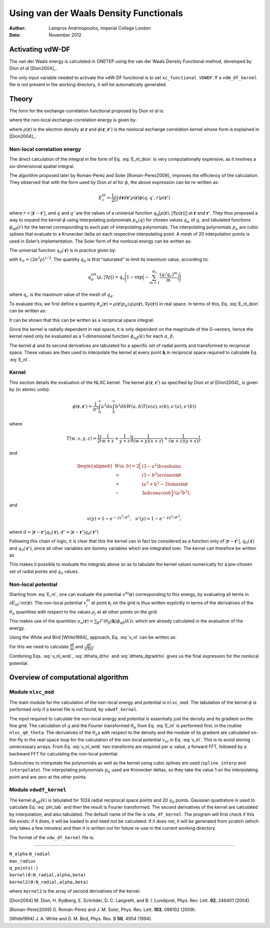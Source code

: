 =================================================
Using van der Waals Density Functionals
=================================================

:Author: Lampros Andrinopoulos, Imperial College London
:Date:   November 2012

Activating vdW-DF
=================

The van der Waals energy is calculated in ONETEP using the van der Waals
Density Functional method, developed by Dion *et al*
[Dion2004]_.

The only input variable needed to activate the vdW-DF functional is to
set ``xc_functional VDWDF``. If a ``vdW_df_kernel`` file is not present
in the working directory, it will be automatically generated.

Theory
======

The form for the exchange-correlation functional proposed by Dion *et
al* is:

.. math::
   :label: E_xc
	   
   E_{xc} = E_{x}^{\rm{revPBE}} + E_c^{\rm{PW92}} + E_c^{\rm{nl}}

where the non-local exchange-correlation energy is given by:

.. math::
   :label: E_nl_dion
	   
   E_{c}^{\mathrm{nl}} = \frac{1}{2}\int\int d{\mathbf{r}}d{\mathbf{r}}'\rho({\mathbf{r}})\phi({\mathbf{r}},{\mathbf{r}}')\rho({\mathbf{r}}')

where :math:`\rho({\mathbf{r}})` is the electron density at
:math:`{\mathbf{r}}` and :math:`\phi({\mathbf{r}},{\mathbf{r}}')` is the
nonlocal exchange correlation kernel whose form is explained in
[Dion2004]_.

Non-local correlation energy
----------------------------

The direct calculation of the integral in the form of Eq. :eq:`E_nl_dion`
is very computationally expensive, as it involves a six-dimensional
spatial integral.

The algorithm proposed later by Roman-Perez and Soler
[Roman-Perez2009]_ improves the efficiency of the
calculation. They observed that with the form used by Dion *et al* for
:math:`\phi`, the above expression can be re-written as:

.. math:: E_{c}^{\mathrm{nl}} = \frac{1}{2}\int\int d{\mathbf{r}}d{\mathbf{r}}'\rho({\mathbf{r}})\phi(q,q',r)\rho({\mathbf{r}}')

where :math:`r=|{\mathbf{r}}-{\mathbf{r}}'|`, and :math:`q` and
:math:`q'` are the values of a universal function
:math:`q_0[\rho({\mathbf{r}}),|\nabla \rho({\mathbf{r}})|]` at
:math:`{\mathbf{r}}` and :math:`{\mathbf{r}}'`. They thus proposed a way
to expand the kernel :math:`\phi` using interpolating polynomials
:math:`p_\alpha(q)` for chosen values :math:`q_\alpha` of :math:`q`, and
tabulated functions :math:`\phi_{\alpha\beta}(r)` for the kernel
corresponding to each pair of interpolating polynomials. The
interpolating polynomials :math:`p_{\alpha}` are cubic splines that
evaluate to a Kronecker delta on each respective interpolating point. A
mesh of 20 interpolation points is used in Soler’s implementation. The
Soler form of the nonlocal energy can be written as:

.. math::
   :label: kernel
	   
   \phi(q_1,q_2,r) = \sum_{\alpha\beta}\phi_{\alpha\beta}(r) p_{\alpha}(q_1) p_{\beta}(q_2)

The universal function :math:`q_0({\mathbf{r}})` is in practice given
by:

.. math::
   :label: q0
	   
   q_0({\mathbf{r}}) = \Bigg(1 + \frac{\epsilon_c^{\rm{PW92}}}{\epsilon_x^{\rm{LDA}}} + 
   \frac{0.8491}{9}\Big(\frac{\nabla\rho}{2\rho k_F}\Big)^2\Bigg) k_F

with :math:`k_F=(3\pi^2\rho)^{1/3}`. The quantity :math:`q_0` is first
“saturated” to limit its maximum value, according to:

.. math:: q_0^{\text{sat}}(\rho,{|\nabla{\rho}|}) = q_c \Bigg(1-\exp\Big(-\sum_{m=1}^{m_c}\frac{(q/q_c)^m}{m}\Big)\Bigg)

where :math:`q_c` is the maximum value of the mesh of
:math:`q_{\alpha}`.

To evaluate this, we first define a quantity
:math:`\theta_{\alpha}({\mathbf{r}}) = \rho({\mathbf{r}}) p_{\alpha}(q(\rho({\mathbf{r}}),\nabla\rho({\mathbf{r}}))`
in real space. In terms of this, Eq. :eq:`E_nl_dion` can be written as:

.. math::
   :label: E_nl_real
	   
   E_c^{\mathrm{nl}} = \frac{1}{2} \sum_{\alpha\beta} \int \int d{\mathbf{r}}d{\mathbf{r}}'
   \theta_{\alpha}({\mathbf{r}}) \theta_{\beta}({\mathbf{r}}') \phi_{\alpha\beta}(r)

It can be shown that this can be written as a reciprocal space integral:

.. math::
   :label: E_nl
	   
       E_c^{\mathrm{nl}} = \frac{1}{2} \sum_{\alpha\beta}\int d\mathbf{k} 
       \theta^{*}_{\alpha}(\mathbf{k})\theta_{\beta}(\mathbf{k})\phi_{\alpha\beta}(k)

Since the kernel is radially dependent in real space, it is only
dependent on the magnitude of the G-vectors, hence the kernel need only
be evaluated as a 1-dimensional function :math:`\phi_{\alpha\beta}(k)`
for each :math:`\alpha`, :math:`\beta`.

The kernel :math:`\phi` and its second derivatives are tabulated for a
specific set of radial points and transformed to reciprocal space. These
values are then used to interpolate the kernel at every point
:math:`\mathbf{k}` in reciprocal space required to calculate Eq.
:eq:`E_nl`.

Kernel
------

This section details the evaluation of the NLXC kernel. The kernel
:math:`\phi({\mathbf{r}},{\mathbf{r}}')` as specified by Dion *et al*
[Dion2004]_ is given by (in atomic units):

.. math::

   \phi({\mathbf{r}},{\mathbf{r}}') = \frac{1}{\pi^2}\int_{0}^{\infty}a^2da 
       \int_0^{\infty}b^2db W(a,b) T(\nu(a),\nu(b),\nu'(a),\nu'(b))

where

.. math:: T(w,x,y,z) = \frac{1}{2}\Big[\frac{1}{w+x} + \frac{1}{y+z}\Big]\Big[\frac{1}{(w+y)(x+z)}+\frac{1}{(w+z)(y+x)}\Big],

and

.. math::

   \begin{aligned}
       W(a,b) = 2\Big[ & (3-a^2)b\cos b \sin a \\
                       + & (3-b^2)a\cos a \sin b   \\
                       + & (a^2+b^2-3)\sin a\sin b \\
                       - & 3ab\cos a \cos b \Big]/(a^3b^3),\end{aligned}

and

.. math:: \nu(y) = 1- e^{-\gamma y^2/d^2}; \quad \nu'(y) = 1- e^{-\gamma y^2/d'^2};

where :math:`d=|{\mathbf{r}}-{\mathbf{r}}'|q_0({\mathbf{r}})`,
:math:`d'=|{\mathbf{r}}-{\mathbf{r}}'|q_0(\mathbf{r'})`

Following this chain of logic, it is clear that this the kernel can in
fact be considered as a function only of
:math:`|{\mathbf{r}}-{\mathbf{r}}'|`, :math:`q_0({\mathbf{r}})` and
:math:`q_0({\mathbf{r}}')`, since all other variables are dummy
variables which are integrated over. The kernel can therefore be written
as

.. math::
   :label: phi_tab
	   
   \phi(r,q_0({\mathbf{r}}),q_0({\mathbf{r}}'))

This makes it possible to evaluate the integrals above so as to
tabulate the kernel values numerically for a pre-chosen set of radial
points and :math:`q_0` values.

Non-local potential
-------------------

Starting from :eq:`E_nl`, one can evaluate the potential
:math:`v^{\mathrm{nl}}({\mathbf{r}})` corresponding to this energy, by
evaluating all terms in :math:`\partial E_{\mathrm{nl}} /
\partial n({\mathbf{r}})`. The non-local potential
:math:`v_i^{\mathrm{nl}}` at point :math:`{\mathbf{r}}_i` on the grid is
thus written explicitly in terms of the derivatives of the
:math:`\theta_{\alpha}` quantities with respect to the values
:math:`\rho_j` at all other points on the grid:

.. math::
   :label: v_nl
	   
   v_i^{\mathrm{nl}} = \sum_{\alpha}(u_{\alpha i}{\frac{\partial{\theta_{\alpha i}}}{\partial{\rho_i}}}+\sum_j u_{\alpha j}
   {\frac{\partial{\theta_{\alpha j}}}{\partial{\nabla\rho_j}}}{\frac{\partial{\nabla\rho_j}}{\partial{\rho_i}}})

This makes use of the quantities
:math:`u_\alpha({\mathbf{r}})= \sum_{\beta}\mathcal{F}(\theta_{\beta}(\mathbf{k})\phi_{\alpha\beta}(k))`:
which are already calculated in the evaluation of the energy.

Using the White and Bird [White1994]_ approach, Eq.
:eq:`v_nl` can be written as:

.. math::
   :label: v_nl_wnb
	   
   v_{\mathrm{nl}}({\mathbf{r}}) = \sum_{\alpha} \Big( 
     u_{\alpha}({\mathbf{r}}){\frac{\partial{\theta_{\alpha}({\mathbf{r}})}}{\partial{\rho({\mathbf{r}})}}} 
     - \int\int i\mathbf{G}\cdot \frac{\nabla\rho({\mathbf{r}}')}{|\nabla\rho({\mathbf{r}}')|}
     {\frac{\partial{\theta_{\alpha}({\mathbf{r}}')}}{\partial{|\nabla\rho({\mathbf{r}}')|}}}e^{i\mathbf{G}\cdot ({\mathbf{r}}-{\mathbf{r}}')} d{\mathbf{r}}d\mathbf{G}
     \Big)

For this we need to calculate
:math:`{\frac{\partial{\theta}}{\partial{\rho}}}` and
:math:`{\frac{\partial{\theta}}{\partial{{|\nabla{\rho}|}}}}`:

.. math::
   :label: dtheta_drho

   \begin{aligned}
       {\frac{\partial{\theta_\alpha}}{\partial{\rho}}} &=p_\alpha + \rho {\frac{\partial{p_\alpha}}{\partial{\rho}}} \nonumber \\
                                                  &=p_\alpha + \rho {\frac{\partial{p_\alpha}}{\partial{q}}}{\frac{\partial{q}}{\partial{\rho}}} \nonumber \\
                                                  &=p_\alpha + \rho {\frac{\partial{p_\alpha}}{\partial{q}}} \frac{q}{k_F} {\frac{\partial{k_F}}{\partial{\rho}}} + \rho {\frac{\partial{p_\alpha}}{\partial{q}}} k_F ({\frac{\partial{{\varepsilon}_c}}{\partial{\rho}}}{\varepsilon}_x^{-1}-{\varepsilon}_c{\varepsilon}_x^{-2}{\frac{\partial{{\varepsilon}_x}}{\partial{\rho}}} - \frac{8}{3(3\pi^2)^{2/3}}\frac{Z}{4}(\nabla\rho)^2 \rho^{-11/3}) \nonumber \\
                                                  &=p_\alpha + q/3{\frac{\partial{p_\alpha}}{\partial{q}}} + k_F\rho {\frac{\partial{p_\alpha}}{\partial{q}}} ({\frac{\partial{{\varepsilon}_c}}{\partial{\rho}}}{\varepsilon}_x^{-1}-{\varepsilon}_c{\varepsilon}_x^{-2}{\frac{\partial{{\varepsilon}_x}}{\partial{\rho}}}- \frac{2Z}{3(3\pi^2)^{2/3}} {|\nabla{\rho}|}^2\rho^{-11/3})\end{aligned}

.. math::
   :label: dtheta_dgradrho
	   
       {\frac{\partial{\theta_\alpha}}{\partial{{|\nabla{\rho}|}}}} = \rho {\frac{\partial{p_\alpha}}{\partial{q}}} {\frac{\partial{q}}{\partial{{|\nabla{\rho}|}}}} = \frac{Z}{2\rho k_F} \rho {\frac{\partial{p_\alpha}}{\partial{q}}}{|\nabla{\rho}|}

Combining Eqs. :eq:`v_nl_wnb`, :eq:`dtheta_drho` and :eq:`dtheta_dgradrho` gives
us the final expression for the nonlocal potential.

Overview of computational algorithm
===================================

Module ``nlxc_mod``
-------------------

The main module for the calculation of the non-local energy and
potential is ``nlxc_mod``. The tabulation of the kernel :math:`\phi` is
performed only if a kernel file is not found, by ``vdwdf_kernel``.

The input required to calculate the non-local energy and potential is
essentially just the density and its gradient on the fine grid. The
calculation of :math:`q` and the Fourier transformed
:math:`\theta_\alpha` from Eq. :eq:`E_nl` is performed first, in the
routine ``nlxc_q0_theta``. The derivatives of the
:math:`\theta_\alpha`\ s with respect to the density and the module of
its gradient are calculated on-the-fly in the real-space loop for the
calculation of the non-local potential :math:`v_{nl}` in Eq. :eq:`v_nl`. This
is to avoid storing unnecessary arrays. From Eq. :eq:`v_nl_wnb` two
transforms are required per :math:`\alpha` value, a forward FFT,
followed by a backward FFT for calculating the non-local potential.

Subroutines to interpolate the polynomials as well as the kernel using
cubic splines are used (``spline_interp`` and ``interpolate``). The
interpolating polynomials :math:`p_\alpha` used are Kronecker deltas, so
they take the value 1 on the interpolating point and are zero at the
other points.

Module ``vdwdf_kernel``
-----------------------

The kernel :math:`\phi_{\alpha\beta}(k)` is tabulated for 1024 radial
reciprocal space points and 20 :math:`q_0` points. Gaussian quadrature
is used to calculate Eq. :eq:`phi_tab` and then the result is Fourier
transformed. The second derivatives of the kernel are calculated by
interpolation, and also tabulated. The default name of the file is
``vdw_df_kernel``. The program will first check if this file exists: if
it does, it will be loaded in and need not be calculated. If it does
not, it will be generated from scratch (which only takes a few minutes)
and then it is written out for future re-use in the current working
directory.

| The format of the ``vdw_df_kernel`` file is:

````

| ``N_alpha``  ``N_radial``
| ``max_radius``
| ``q_points(:)``
| ``kernel(0:N_radial,alpha,beta)``
| ``kernel2(0:N_radial,alpha,beta)`` 

where ``kernel2`` is the array of second derivatives of the kernel.

[Dion2004] M. Dion, H. Rydberg, E. Schröder, D. C. Langreth, and B. I. Lundqvist,
Phys. Rev. Lett. **92**, 246401 (2004).

[Roman-Perez2009] G. Román-Pérez and J. M. Soler, Phys. Rev. Lett. **103**, 096102 (2009).

[White1994] J. A. White and D. M. Bird, Phys. Rev. B **50**, 4954 (1994).
